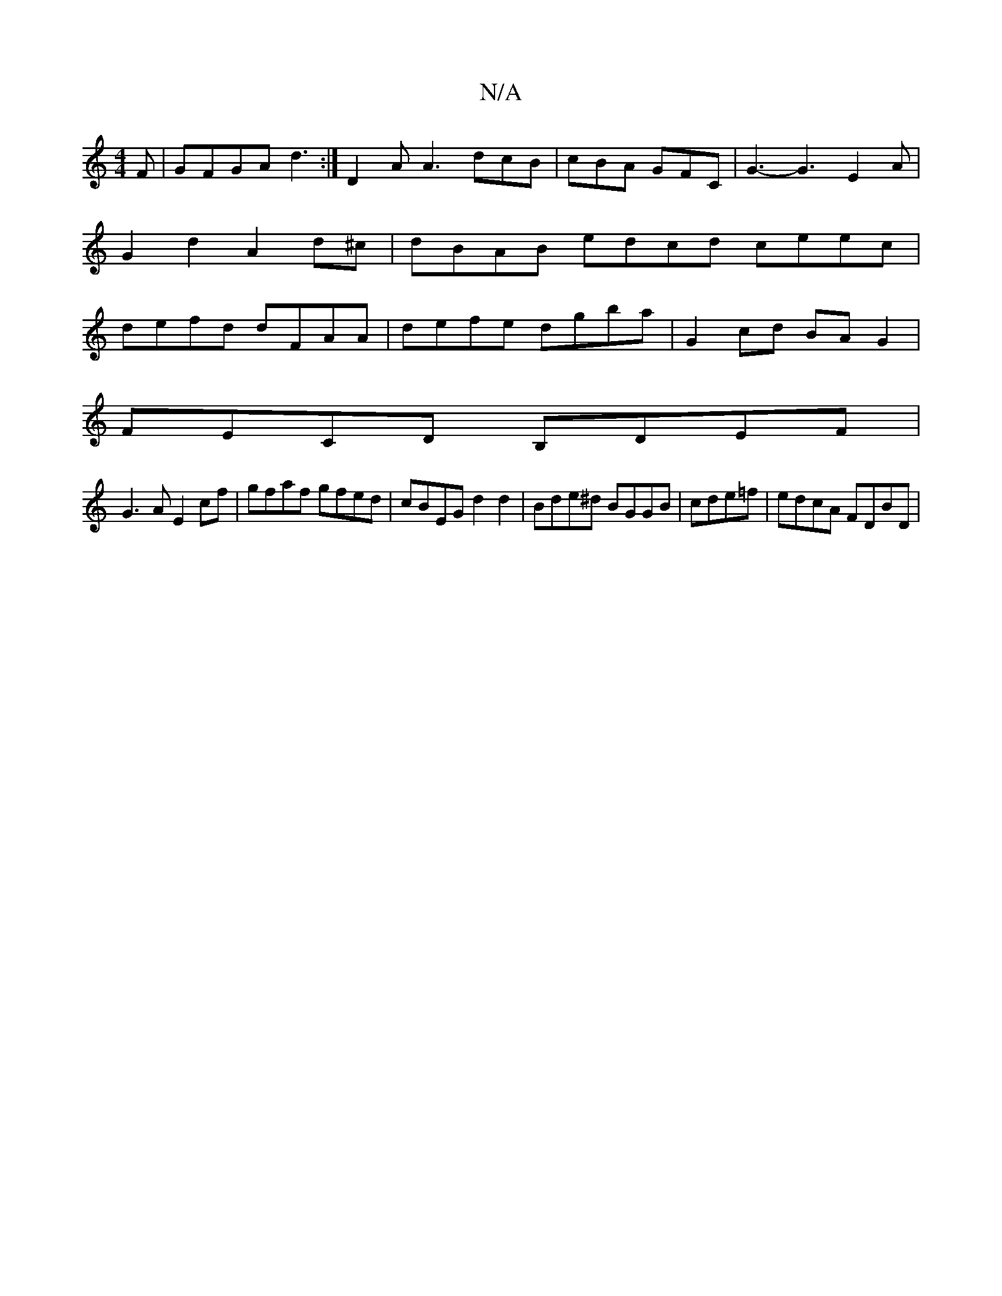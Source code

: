 X:1
T:N/A
M:4/4
R:N/A
K:Cmajor
F | GFGA d3:| D2A A3 dcB | cBA GFC | G3- G3 E2 A | G2 d2 A2d^c | dBAB edcd ceec | defd dFAA | defe dgba | G2 cd BAG2 |
FECD B,DEF |
G3A E2cf | gfaf gfed | cBEG d2 d2 | Bde^d BGGB | cde=f|edcA FDBD|
|: